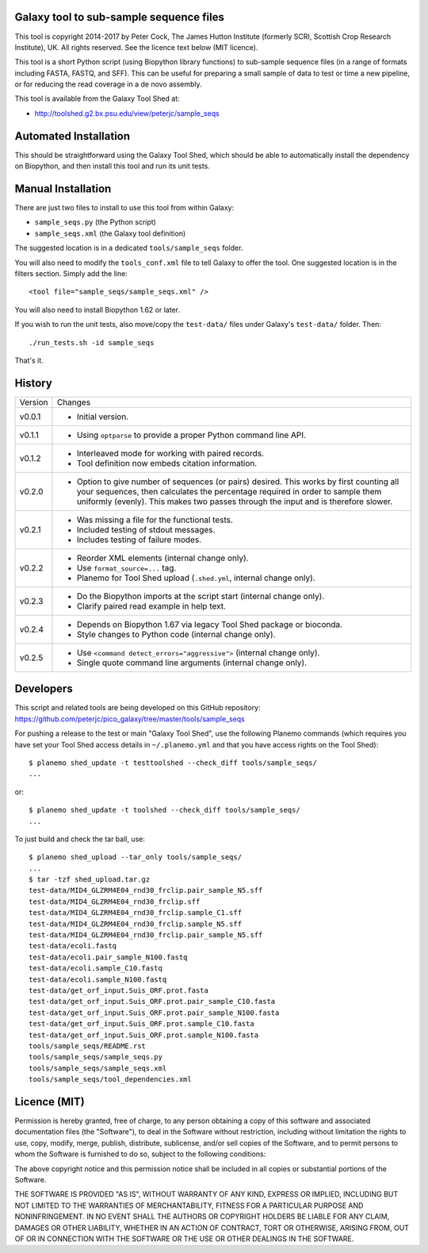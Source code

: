 Galaxy tool to sub-sample sequence files
========================================

This tool is copyright 2014-2017 by Peter Cock, The James Hutton Institute
(formerly SCRI, Scottish Crop Research Institute), UK. All rights reserved.
See the licence text below (MIT licence).

This tool is a short Python script (using Biopython library functions)
to sub-sample sequence files (in a range of formats including FASTA, FASTQ,
and SFF). This can be useful for preparing a small sample of data to test
or time a new pipeline, or for reducing the read coverage in a de novo
assembly.

This tool is available from the Galaxy Tool Shed at:

* http://toolshed.g2.bx.psu.edu/view/peterjc/sample_seqs


Automated Installation
======================

This should be straightforward using the Galaxy Tool Shed, which should be
able to automatically install the dependency on Biopython, and then install
this tool and run its unit tests.


Manual Installation
===================

There are just two files to install to use this tool from within Galaxy:

* ``sample_seqs.py`` (the Python script)
* ``sample_seqs.xml`` (the Galaxy tool definition)

The suggested location is in a dedicated ``tools/sample_seqs`` folder.

You will also need to modify the ``tools_conf.xml`` file to tell Galaxy to offer the
tool. One suggested location is in the filters section. Simply add the line::

    <tool file="sample_seqs/sample_seqs.xml" />

You will also need to install Biopython 1.62 or later.

If you wish to run the unit tests, also move/copy the ``test-data/`` files
under Galaxy's ``test-data/`` folder. Then::

    ./run_tests.sh -id sample_seqs

That's it.


History
=======

======= ======================================================================
Version Changes
------- ----------------------------------------------------------------------
v0.0.1  - Initial version.
v0.1.1  - Using ``optparse`` to provide a proper Python command line API.
v0.1.2  - Interleaved mode for working with paired records.
        - Tool definition now embeds citation information.
v0.2.0  - Option to give number of sequences (or pairs) desired.
          This works by first counting all your sequences, then calculates
          the percentage required in order to sample them uniformly (evenly).
          This makes two passes through the input and is therefore slower.
v0.2.1  - Was missing a file for the functional tests.
        - Included testing of stdout messages.
        - Includes testing of failure modes.
v0.2.2  - Reorder XML elements (internal change only).
        - Use ``format_source=...`` tag.
        - Planemo for Tool Shed upload (``.shed.yml``, internal change only).
v0.2.3  - Do the Biopython imports at the script start (internal change only).
        - Clarify paired read example in help text.
v0.2.4  - Depends on Biopython 1.67 via legacy Tool Shed package or bioconda.
        - Style changes to Python code (internal change only).
v0.2.5  - Use ``<command detect_errors="aggressive">`` (internal change only).
        - Single quote command line arguments (internal change only).
======= ======================================================================


Developers
==========

This script and related tools are being developed on this GitHub repository:
https://github.com/peterjc/pico_galaxy/tree/master/tools/sample_seqs

For pushing a release to the test or main "Galaxy Tool Shed", use the following
Planemo commands (which requires you have set your Tool Shed access details in
``~/.planemo.yml`` and that you have access rights on the Tool Shed)::

    $ planemo shed_update -t testtoolshed --check_diff tools/sample_seqs/
    ...

or::

    $ planemo shed_update -t toolshed --check_diff tools/sample_seqs/
    ...

To just build and check the tar ball, use::

    $ planemo shed_upload --tar_only tools/sample_seqs/
    ...
    $ tar -tzf shed_upload.tar.gz
    test-data/MID4_GLZRM4E04_rnd30_frclip.pair_sample_N5.sff
    test-data/MID4_GLZRM4E04_rnd30_frclip.sff
    test-data/MID4_GLZRM4E04_rnd30_frclip.sample_C1.sff
    test-data/MID4_GLZRM4E04_rnd30_frclip.sample_N5.sff
    test-data/MID4_GLZRM4E04_rnd30_frclip.pair_sample_N5.sff
    test-data/ecoli.fastq
    test-data/ecoli.pair_sample_N100.fastq
    test-data/ecoli.sample_C10.fastq
    test-data/ecoli.sample_N100.fastq
    test-data/get_orf_input.Suis_ORF.prot.fasta
    test-data/get_orf_input.Suis_ORF.prot.pair_sample_C10.fasta
    test-data/get_orf_input.Suis_ORF.prot.pair_sample_N100.fasta
    test-data/get_orf_input.Suis_ORF.prot.sample_C10.fasta
    test-data/get_orf_input.Suis_ORF.prot.sample_N100.fasta
    tools/sample_seqs/README.rst
    tools/sample_seqs/sample_seqs.py
    tools/sample_seqs/sample_seqs.xml
    tools/sample_seqs/tool_dependencies.xml


Licence (MIT)
=============

Permission is hereby granted, free of charge, to any person obtaining a copy
of this software and associated documentation files (the "Software"), to deal
in the Software without restriction, including without limitation the rights
to use, copy, modify, merge, publish, distribute, sublicense, and/or sell
copies of the Software, and to permit persons to whom the Software is
furnished to do so, subject to the following conditions:

The above copyright notice and this permission notice shall be included in
all copies or substantial portions of the Software.

THE SOFTWARE IS PROVIDED "AS IS", WITHOUT WARRANTY OF ANY KIND, EXPRESS OR
IMPLIED, INCLUDING BUT NOT LIMITED TO THE WARRANTIES OF MERCHANTABILITY,
FITNESS FOR A PARTICULAR PURPOSE AND NONINFRINGEMENT. IN NO EVENT SHALL THE
AUTHORS OR COPYRIGHT HOLDERS BE LIABLE FOR ANY CLAIM, DAMAGES OR OTHER
LIABILITY, WHETHER IN AN ACTION OF CONTRACT, TORT OR OTHERWISE, ARISING FROM,
OUT OF OR IN CONNECTION WITH THE SOFTWARE OR THE USE OR OTHER DEALINGS IN
THE SOFTWARE.
